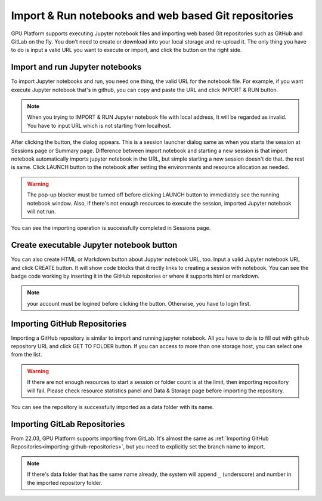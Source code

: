 =====================================================
Import & Run notebooks and web based Git repositories
=====================================================

GPU Platform supports executing Jupyter notebook files and importing web based Git repositories
such as GitHub and GitLab on the fly. You don't need to create or download into your local storage
and re-upload it. The only thing you have to do is input a valid URL you want to execute or import,
and click the button on the right side.

Import and run Jupyter notebooks
----------------------------------

To import Jupyter notebooks and run, you need one thing, the valid URL for the notebook file.
For example, if you want execute Jupyter notebook that's in github, you can copy and paste
the URL and click IMPORT & RUN button.

.. note::

   When you trying to IMPORT & RUN Jupyter notebook file with local address,
   It will be regarded as invalid. You have to input URL which is not starting from localhost.

.. image:: import_run_notebook.png
   :align: center
   :alt: Import & Run Jupyter notebook

After clicking the button, the dialog appears. This is a session launcher dialog same as
when you starts the session at Sessions page or Summary page. Difference between import notebook
and starting a new session is that import notebook automatically imports jupyter notebook in the
URL, but simple starting a new session doesn't do that. the rest is same. Click LAUNCH button to
the notebook after setting the environments and resource allocation as needed.

.. warning::
   The pop-up blocker must be turned off before clicking LAUNCH button to immediately
   see the running notebook window. Also, if there's not enough resources to execute the session,
   imported Jupyter notebook will not run.

.. image:: session_launcher_in_importing_notebook.png
   :width: 350
   :align: center
   :alt: Session Launcher In Importing Jupyter notebook

You can see the importing operation is successfully completed in Sessions page.

.. image:: sessions_page_with_imported_notebook.png
   :alt: Session page with imported Jupyter notebook

Create executable Jupyter notebook button
-----------------------------------------

You can also create HTML or Markdown button about Jupyter notebook URL, too.
Input a valid Jupyter notebook URL and click CREATE button. It will show code blocks that directly
links to creating a session with notebook. You can see the badge code working by inserting it in
the GitHub repositories or where it supports html or markdown.

.. note::

   your account must be logined before clicking the button. Otherwise, you have to login first.

.. image:: create_notebook_button.png
   :width: 350
   :align: center
   :alt: Create a Jupyter notebook button

.. _importing-github-repositories:

Importing GitHub Repositories
-----------------------------

Importing a GitHub repository is similar to import and running jupyter notebook.
All you have to do is to fill out with github repository URL and click GET TO
FOLDER button. If you can access to more than one storage host, you can select one from the list.

.. image:: import_github_repository.png
   :alt: Import GitHub repository

.. warning::

   If there are not enough resources to start a session or folder count is at
   the limit, then importing repository will fail. Please check resource
   statistics panel and Data & Storage page before importing the repository.

You can see the repository is successfully imported as a data folder with its
name.

.. image:: import_github_repository_result.png
   :alt: Import GitHub repository result


Importing GitLab Repositories
-----------------------------

From 22.03, GPU Platform supports importing from GitLab. It's almost the same as
:ref:`Importing GitHub Repositories<importing-github-repositories>`,
but you need to explicitly set the branch name to import.

.. image:: import_gitlab_repository.png
   :alt: Import GitLab repository

.. note::

   If there's data folder that has the same name already, the system will append
   ``_`` (underscore) and number in the imported repository folder.
